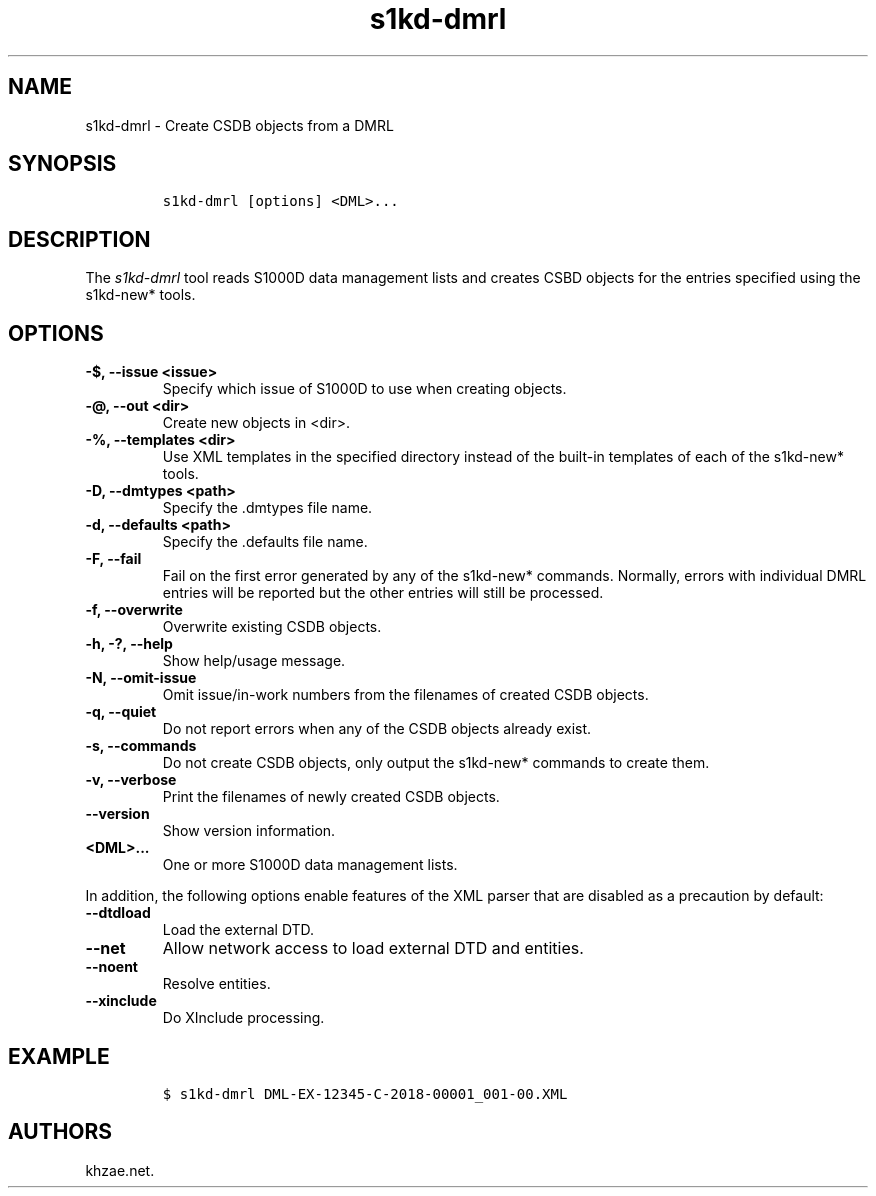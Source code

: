 .\" Automatically generated by Pandoc 2.3.1
.\"
.TH "s1kd\-dmrl" "1" "2019\-05\-30" "" "s1kd\-tools"
.hy
.SH NAME
.PP
s1kd\-dmrl \- Create CSDB objects from a DMRL
.SH SYNOPSIS
.IP
.nf
\f[C]
s1kd\-dmrl\ [options]\ <DML>...
\f[]
.fi
.SH DESCRIPTION
.PP
The \f[I]s1kd\-dmrl\f[] tool reads S1000D data management lists and
creates CSBD objects for the entries specified using the s1kd\-new*
tools.
.SH OPTIONS
.TP
.B \-$, \-\-issue <issue>
Specify which issue of S1000D to use when creating objects.
.RS
.RE
.TP
.B \-\@, \-\-out <dir>
Create new objects in <dir>.
.RS
.RE
.TP
.B \-%, \-\-templates <dir>
Use XML templates in the specified directory instead of the built\-in
templates of each of the s1kd\-new* tools.
.RS
.RE
.TP
.B \-D, \-\-dmtypes <path>
Specify the .dmtypes file name.
.RS
.RE
.TP
.B \-d, \-\-defaults <path>
Specify the .defaults file name.
.RS
.RE
.TP
.B \-F, \-\-fail
Fail on the first error generated by any of the s1kd\-new* commands.
Normally, errors with individual DMRL entries will be reported but the
other entries will still be processed.
.RS
.RE
.TP
.B \-f, \-\-overwrite
Overwrite existing CSDB objects.
.RS
.RE
.TP
.B \-h, \-?, \-\-help
Show help/usage message.
.RS
.RE
.TP
.B \-N, \-\-omit\-issue
Omit issue/in\-work numbers from the filenames of created CSDB objects.
.RS
.RE
.TP
.B \-q, \-\-quiet
Do not report errors when any of the CSDB objects already exist.
.RS
.RE
.TP
.B \-s, \-\-commands
Do not create CSDB objects, only output the s1kd\-new* commands to
create them.
.RS
.RE
.TP
.B \-v, \-\-verbose
Print the filenames of newly created CSDB objects.
.RS
.RE
.TP
.B \-\-version
Show version information.
.RS
.RE
.TP
.B <DML>...
One or more S1000D data management lists.
.RS
.RE
.PP
In addition, the following options enable features of the XML parser
that are disabled as a precaution by default:
.TP
.B \-\-dtdload
Load the external DTD.
.RS
.RE
.TP
.B \-\-net
Allow network access to load external DTD and entities.
.RS
.RE
.TP
.B \-\-noent
Resolve entities.
.RS
.RE
.TP
.B \-\-xinclude
Do XInclude processing.
.RS
.RE
.SH EXAMPLE
.IP
.nf
\f[C]
$\ s1kd\-dmrl\ DML\-EX\-12345\-C\-2018\-00001_001\-00.XML
\f[]
.fi
.SH AUTHORS
khzae.net.
